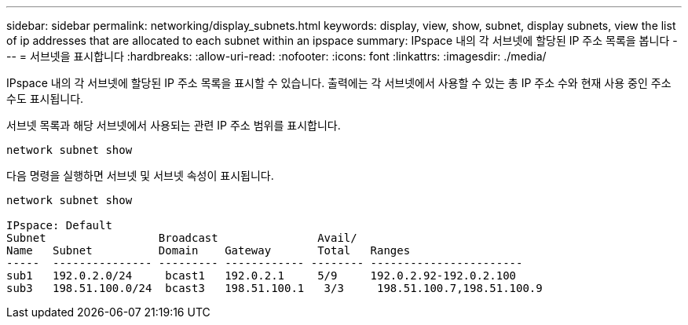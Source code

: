 ---
sidebar: sidebar 
permalink: networking/display_subnets.html 
keywords: display, view, show, subnet, display subnets, view the list of ip addresses that are allocated to each subnet within an ipspace 
summary: IPspace 내의 각 서브넷에 할당된 IP 주소 목록을 봅니다 
---
= 서브넷을 표시합니다
:hardbreaks:
:allow-uri-read: 
:nofooter: 
:icons: font
:linkattrs: 
:imagesdir: ./media/


[role="lead"]
IPspace 내의 각 서브넷에 할당된 IP 주소 목록을 표시할 수 있습니다. 출력에는 각 서브넷에서 사용할 수 있는 총 IP 주소 수와 현재 사용 중인 주소 수도 표시됩니다.

서브넷 목록과 해당 서브넷에서 사용되는 관련 IP 주소 범위를 표시합니다.

....
network subnet show
....
다음 명령을 실행하면 서브넷 및 서브넷 속성이 표시됩니다.

....
network subnet show

IPspace: Default
Subnet                 Broadcast               Avail/
Name   Subnet          Domain    Gateway       Total   Ranges
-----  --------------- --------- ------------ -------- -----------------------
sub1   192.0.2.0/24     bcast1   192.0.2.1     5/9     192.0.2.92-192.0.2.100
sub3   198.51.100.0/24  bcast3   198.51.100.1   3/3     198.51.100.7,198.51.100.9
....